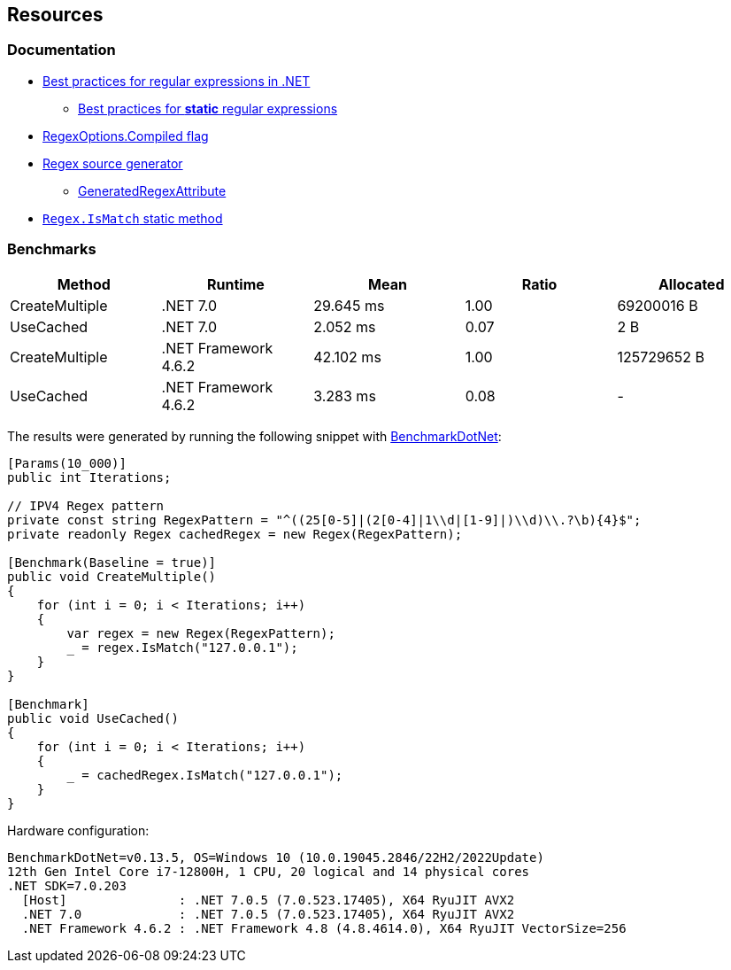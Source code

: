 == Resources

=== Documentation

* https://learn.microsoft.com/en-us/dotnet/standard/base-types/best-practices[Best practices for regular expressions in .NET]
** https://learn.microsoft.com/en-us/dotnet/standard/base-types/best-practices#static-regular-expressions[Best practices for *static* regular expressions]
* https://learn.microsoft.com/en-us/dotnet/api/system.text.regularexpressions.regexoptions#system-text-regularexpressions-regexoptions-compiled[RegexOptions.Compiled flag]
* https://learn.microsoft.com/en-us/dotnet/standard/base-types/regular-expression-source-generators#source-generation[Regex source generator]
** https://learn.microsoft.com/en-us/dotnet/api/system.text.regularexpressions.generatedregexattribute[GeneratedRegexAttribute]
* https://learn.microsoft.com/en-us/dotnet/api/system.text.regularexpressions.regex.ismatch[`Regex.IsMatch` static method]

=== Benchmarks

[options="header"]
|===
|         Method |              Runtime |      Mean | Ratio |   Allocated
| CreateMultiple |             .NET 7.0 | 29.645 ms |  1.00 |  69200016 B
|      UseCached |             .NET 7.0 |  2.052 ms |  0.07 |         2 B
| CreateMultiple | .NET Framework 4.6.2 | 42.102 ms |  1.00 | 125729652 B
|      UseCached | .NET Framework 4.6.2 |  3.283 ms |  0.08 |           -
|===

The results were generated by running the following snippet with https://github.com/dotnet/BenchmarkDotNet[BenchmarkDotNet]:

[source,csharp]
----
[Params(10_000)]
public int Iterations;

// IPV4 Regex pattern
private const string RegexPattern = "^((25[0-5]|(2[0-4]|1\\d|[1-9]|)\\d)\\.?\b){4}$";
private readonly Regex cachedRegex = new Regex(RegexPattern);

[Benchmark(Baseline = true)]
public void CreateMultiple()
{
    for (int i = 0; i < Iterations; i++)
    {
        var regex = new Regex(RegexPattern);
        _ = regex.IsMatch("127.0.0.1");
    }
}

[Benchmark]
public void UseCached()
{
    for (int i = 0; i < Iterations; i++)
    {
        _ = cachedRegex.IsMatch("127.0.0.1");
    }
}
----

Hardware configuration:

[source]
----
BenchmarkDotNet=v0.13.5, OS=Windows 10 (10.0.19045.2846/22H2/2022Update)
12th Gen Intel Core i7-12800H, 1 CPU, 20 logical and 14 physical cores
.NET SDK=7.0.203
  [Host]               : .NET 7.0.5 (7.0.523.17405), X64 RyuJIT AVX2
  .NET 7.0             : .NET 7.0.5 (7.0.523.17405), X64 RyuJIT AVX2
  .NET Framework 4.6.2 : .NET Framework 4.8 (4.8.4614.0), X64 RyuJIT VectorSize=256
----
